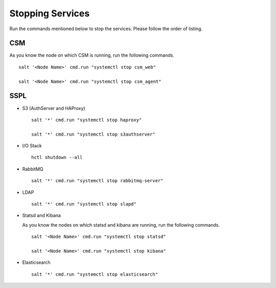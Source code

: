 =================
Stopping Services
=================

Run the commands mentioned below to stop the services. Please follow the order of listing.

CSM
=====

As you know the node on which CSM is running, run the following commands.
 
.. raw:: html

 <details>
 <summary><a>Click here to view the commands. </a></summary>
   
::
     
 salt '<Node Name>' cmd.run "systemctl stop csm_web"
   
 salt '<Node Name>' cmd.run "systemctl stop csm_agent"
   
.. raw:: html
   
 </details>
   
SSPL
====

.. raw:: html

 <details>
 <summary><a>Click here to view the command. </a></summary>

  :: 

   salt '*' cmd.run "systemctl stop sspl-ll"
   
.. raw:: html
   
  </details>
   

- S3 (AuthServer and HAProxy)

  ::

   salt '*' cmd.run "systemctl stop haproxy"
   
   salt '*' cmd.run "systemctl stop s3authserver"

      
- I/O Stack

  ::
 
   hctl shutdown --all
   
   
- RabbitMQ

  ::

   salt '*' cmd.run "systemctl stop rabbitmq-server"
   

- LDAP

  ::

   salt '*' cmd.run "systemctl stop slapd"
   
   
- Statsd and Kibana

  As you know the nodes on which statsd and kibana are running, run the following commands.

  ::
  
   salt '<Node Name>' cmd.run "systemctl stop statsd"
   
   salt '<Node Name>' cmd.run "systemctl stop kibana"
   
- Elasticsearch

  ::
  
   salt '*' cmd.run "systemctl stop elasticsearch"
